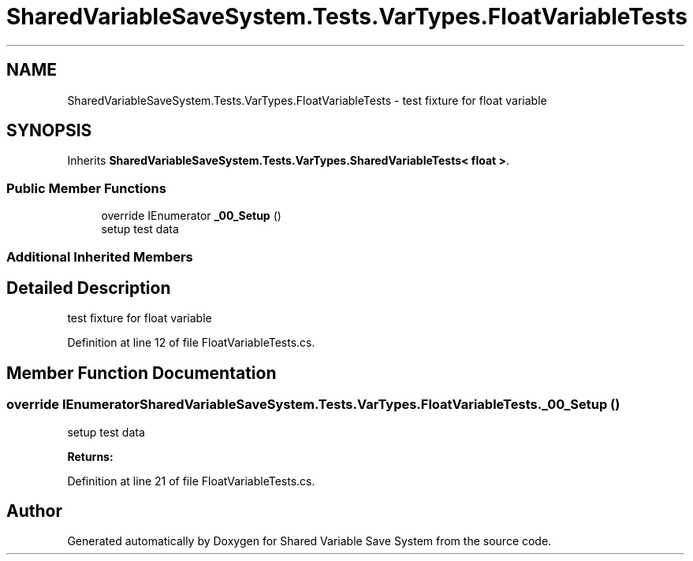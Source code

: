 .TH "SharedVariableSaveSystem.Tests.VarTypes.FloatVariableTests" 3 "Mon Oct 8 2018" "Shared Variable Save System" \" -*- nroff -*-
.ad l
.nh
.SH NAME
SharedVariableSaveSystem.Tests.VarTypes.FloatVariableTests \- test fixture for float variable  

.SH SYNOPSIS
.br
.PP
.PP
Inherits \fBSharedVariableSaveSystem\&.Tests\&.VarTypes\&.SharedVariableTests< float >\fP\&.
.SS "Public Member Functions"

.in +1c
.ti -1c
.RI "override IEnumerator \fB_00_Setup\fP ()"
.br
.RI "setup test data "
.in -1c
.SS "Additional Inherited Members"
.SH "Detailed Description"
.PP 
test fixture for float variable 


.PP
Definition at line 12 of file FloatVariableTests\&.cs\&.
.SH "Member Function Documentation"
.PP 
.SS "override IEnumerator SharedVariableSaveSystem\&.Tests\&.VarTypes\&.FloatVariableTests\&._00_Setup ()"

.PP
setup test data 
.PP
\fBReturns:\fP
.RS 4

.RE
.PP

.PP
Definition at line 21 of file FloatVariableTests\&.cs\&.

.SH "Author"
.PP 
Generated automatically by Doxygen for Shared Variable Save System from the source code\&.

